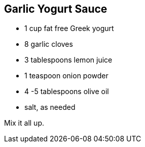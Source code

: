 == Garlic Yogurt Sauce

* 1 cup fat free Greek yogurt
* 8 garlic cloves
* 3 tablespoons lemon juice
* 1 teaspoon onion powder
* 4 -5 tablespoons olive oil
* salt, as needed

Mix it all up.